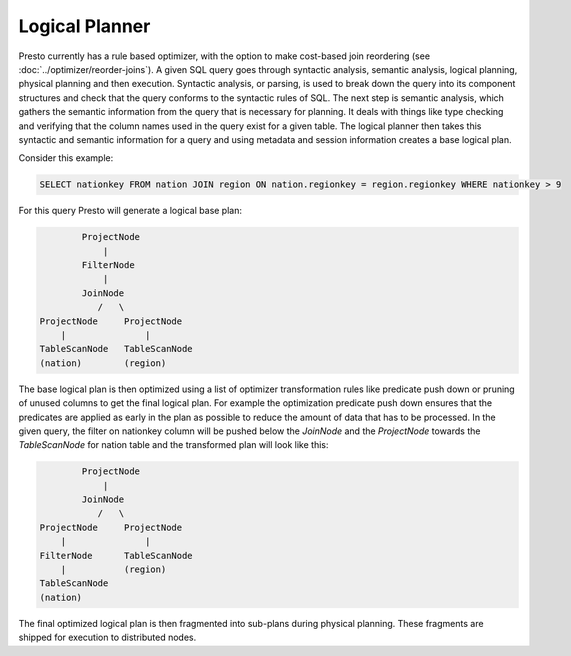 ================
Logical Planner
================

Presto currently has a rule based optimizer, with the option to make cost-based join reordering
(see :doc:`../optimizer/reorder-joins`). A given SQL query goes through syntactic
analysis, semantic analysis, logical planning, physical planning and then execution.
Syntactic analysis, or parsing, is used to break down the query into its component structures
and check that the query conforms to the syntactic rules of SQL. The next step is semantic analysis,
which gathers the semantic information from the query that is necessary for planning. It deals
with things like type checking and verifying that the column names used in the query exist for a given table.
The logical planner then takes this syntactic and semantic information for a query and using metadata
and session information creates a base logical plan.

Consider this example:

.. code-block:: sql

    SELECT nationkey FROM nation JOIN region ON nation.regionkey = region.regionkey WHERE nationkey > 9

For this query Presto will generate a logical base plan:

.. code-block:: none

            ProjectNode
                |
            FilterNode
                |
            JoinNode
               /   \
    ProjectNode     ProjectNode
        |               |
    TableScanNode   TableScanNode
    (nation)        (region)


The base logical plan is then optimized using a list of optimizer transformation rules like
predicate push down or pruning of unused columns to get the final logical plan. For example the
optimization predicate push down ensures that the predicates are applied as early in the plan
as possible to reduce the amount of data that has to be processed. In the given query, the filter
on nationkey column will be pushed below the `JoinNode` and the `ProjectNode` towards the `TableScanNode`
for nation table and the transformed plan will look like this:

.. code-block:: none

            ProjectNode
                |
            JoinNode
               /   \
    ProjectNode     ProjectNode
        |               |
    FilterNode      TableScanNode
        |           (region)
    TableScanNode
    (nation)

The final optimized logical plan is then fragmented into sub-plans during physical planning. These fragments
are shipped for execution to distributed nodes.
